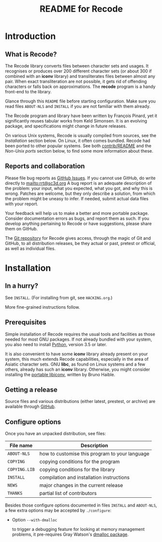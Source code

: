 #+TITLE: README for Recode
#+OPTIONS: H:2 toc:2

* Introduction
** What is Recode?
The Recode library converts files between character sets and usages.
It recognises or produces over 200 different character sets (or about
300 if combined with an *iconv* library) and transliterates files
between almost any pair.  When exact transliteration are not possible,
it gets rid of offending characters or falls back on approximations.
The *recode* program is a handy front-end to the library.

Glance through this =README= file before starting configuration.  Make
sure you read files =ABOUT-NLS= and =INSTALL= if you are not familiar with
them already.

The Recode program and library have been written by François Pinard,
yet it significantly reuses tabular works from Keld Simonsen.  It is
an evolving package, and specifications might change in future
releases.

On various Unix systems, Recode is usually compiled from sources, see
the [[Installation]] section below.  On Linux, it often comes bundled.
Recode had been ported to other popular systems.  See both
[[http:/contrib.html][contrib/README]] and the [[Non-Unix ports]] section below, to find some more
information about these.

** Reports and collaboration
Please file bug reports as [[https://github.com/pinard/Recode/issues][GitHub Issues]].  If you cannot use GitHub, do
write directly to [[mailto:rrt@sc3d.org]] A bug report is an adequate
description of the problem: your input, what you expected, what you got, and
why this is wrong.  Patches are welcome, but they only describe a solution,
from which the problem might be uneasy to infer.  If needed, submit actual
data files with your report.

Your feedback will help us to make a better and more portable package.
Consider documentation errors as bugs, and report them as such.  If
you develop anything pertaining to Recode or have suggestions, please
share them on GitHub.

The [[https://github.com/pinard/Recode][Git repository]] for Recode gives access, through the magic of Git and
GitHub, to all distribution releases, be they actual or past, pretest or
official, as well as individual files.

* Installation
** In a hurry?
See =INSTALL=. (For installing from git, see =HACKING.org=.)

More fine-grained instructions follow.

** Prerequisites
Simple installation of Recode requires the usual tools and facilities as
those needed for most GNU packages.  If not already bundled with your
system, you also need to install [[https://www.python.org][Python]], version 3.5 or later.

It is also convenient to have some *iconv* library already present on your
system, this much extends Recode capabilities, especially in the area of
Asiatic character sets.  GNU *libc*, as found on Linux systems and a few
others, already has such an *iconv* library.  Otherwise, you might consider
installing the [[https://www.gnu.org/software/libiconv/][portable libiconv]], written by Bruno Haible.

** Getting a release
Source files and various distributions (either latest, prestest, or
archive) are available through [[https://github.com/pinard/Recode/][GitHub]].

** Configure options
Once you have an unpacked distribution, see files:

  |-------------+------------------------------------------------|
  | File name   | Description                                    |
  |-------------+------------------------------------------------|
  | =ABOUT-NLS=   | how to customise this program to your language |
  | =COPYING=     | copying conditions for the program             |
  | =COPYING.LIB= | copying conditions for the library             |
  | =INSTALL=     | compilation and installation instructions      |
  | =NEWS=        | major changes in the current release           |
  | =THANKS=      | partial list of contributors                   |
  |-------------+------------------------------------------------|

Besides those configure options documented in files =INSTALL= and
=ABOUT-NLS=, a few extra options may be accepted by =./configure=:

- Option =--with-dmalloc=

  to trigger a debugging feature for looking at memory management
  problems, it pre-requires Gray Watson's [[ftp://ftp.letters.com/src/dmalloc/dmalloc.tar.gz][dmalloc package]].
